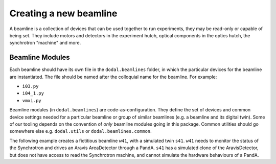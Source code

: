 Creating a new beamline
=======================

A beamline is a collection of devices that can be used together to run experiments, they may be read-only or capable of being set.
They include motors and detectors in the experiment hutch, optical components in the optics hutch, the synchrotron "machine" and more.

Beamline Modules
----------------

Each beamline should have its own file in the ``dodal.beamlines`` folder, in which the particular devices for the 
beamline are instantiated. The file should be named after the colloquial name for the beamline. For example:

* ``i03.py``
* ``i04_1.py``
* ``vmxi.py``

Beamline modules (in ``dodal.beamlines``) are code-as-configuration. They define the set of devices and common device
settings needed for a particular beamline or group of similar beamlines (e.g. a beamline and its digital twin). Some
of our tooling depends on the convention of *only* beamline modules going in this package. Common utilities should 
go somewhere else e.g. ``dodal.utils`` or ``dodal.beamlines.common``.

The following example creates a fictitious beamline ``w41``, with a simulated twin ``s41``.
``w41`` needs to monitor the status of the Synchrotron and drives an Aravis AreaDetector through a PandA.
``s41`` has a simulated clone of the AravisDetector, but does not have access to read the Synchrotron machine, and cannot simulate the hardware behaviours of a PandA.

.. code-block:: python
    from ophyd_async.epics.adaravis import AravisDetector
    from ophyd_async.fastcs.panda import HDFPanda

    from dodal.common.beamlines.beamline_utils import (
        device_factory,
        device_instantiation,
        get_path_provider,
    )
    from dodal.common.beamlines.beamline_utils import set_beamline as set_utils_beamline
    from dodal.devices.synchrotron import Synchrotron
    from dodal.log import set_beamline as set_log_beamline
    from dodal.utils import BeamlinePrefix, get_beamline_name, skip_device

    BL = get_beamline_name("s41")  # Default used when not on a live beamline
    PREFIX = BeamlinePrefix(BL)  # Useful for passing into device functions
    set_log_beamline(BL)  # Configure logging and util functions
    set_utils_beamline(BL)


    """
    Define device factory functions below this point.
    A device factory function is any function that has a return type which conforms to one
    or more Bluesky Protocols.
    """


    # Only compatible with ophyd_async devices
    @device_factory(mock=BL == "s41")  # When connect is called default to a mock backend
    def synchrotron() -> Synchrotron:
        """
        A valid factory function which:
        - always returns a singleton instance of the device
        - optionally (re)connects when called
        - may be reconnected concurrently with other devices
        - optionally when first connecting may connect to mocked signal backends
        - optionally may be named or renamed when called, setting the name after connecting
        and propagating the name to all child devices
        - optionally may be skipped when make_all_devices(this_beamline) called
        """
        return Synchrotron()


    @skip_device(
        BL == "s41"
    )  # skip this device when calling make_all_devices(this_beamline)
    def panda1(
        wait_for_connection: bool = True, fake_with_ophyd_sim: bool = False
    ) -> HDFPanda:
        """
        A valid factory function which:
        - always returns a singleton instance of the device
        - optionally connects concurrently when multiple devices created simultaneously
        - optionally when connecting may connect to mocked signal backends
        - constructor must take prefix which may optionally exclude the BLIXX prefix
        - constructor must take name which is set when the device is constructed
        - optionally may be skipped when make_all_devices(this_beamline) called
        """
        return device_instantiation(
            HDFPanda,
            "panda1",
            "-EA-PANDA-01:",
            wait_for_connection,
            fake_with_ophyd_sim,
        )


    def d11(name: str = "D11") -> AravisDetector:
        """
        Also a valid Device factory function, but as multiple calls would instantiate and
        connect multiple copies of a device, discouraged.
        Incompatible with calls to make_all_devices(this_beamline)
        """
        return AravisDetector(
            name=name,
            prefix=f"{PREFIX.beamline_prefix}-DI-DCAM-01:",
            path_provider=get_path_provider(),
        )
